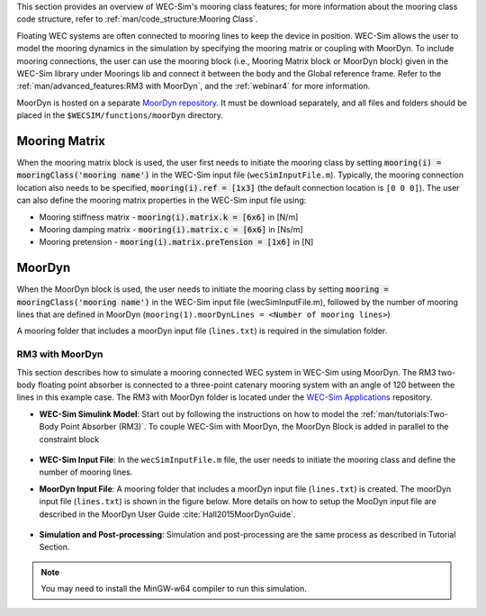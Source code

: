 

This section provides an overview of WEC-Sim's mooring class features; for more information about the mooring class code structure, refer to :ref:`man/code_structure:Mooring Class`. 


Floating WEC systems are often connected to mooring lines to keep the device in position. WEC-Sim allows the user to model the mooring dynamics in the simulation by specifying the mooring matrix or coupling with MoorDyn. To include mooring connections, the user can use the mooring block (i.e., Mooring Matrix block or MoorDyn block) given in the WEC-Sim library under Moorings lib and connect it between the body and the Global reference frame. 
Refer to the :ref:`man/advanced_features:RM3 with MoorDyn`, and the :ref:`webinar4` for more information.

MoorDyn is hosted on  a separate `MoorDyn repository <https://github.com/WEC-Sim/moorDyn>`_. It must be download separately, and all files and folders should be placed in the ``$WECSIM/functions/moorDyn`` directory.


Mooring Matrix
^^^^^^^^^^^^^^^^^^^^^^^^^^^^^^^^^^^^^^^^^^^^^^
When the mooring matrix block is used, the user first needs to initiate the mooring class by setting :code:`mooring(i) = mooringClass('mooring name')` in the WEC-Sim input file (``wecSimInputFile.m``). Typically, the mooring connection location also needs to be specified, :code:`mooring(i).ref = [1x3]` (the default connection location is ``[0 0 0]``). The user can also define the mooring matrix properties in the WEC-Sim input file using:

* Mooring stiffness matrix - :code:`mooring(i).matrix.k = [6x6]` in [N/m]

* Mooring damping matrix - :code:`mooring(i).matrix.c = [6x6]` in [Ns/m]

* Mooring pretension - :code:`mooring(i).matrix.preTension = [1x6]` in [N]

.. Note: 
	"i" indicates the mooring number. More than one mooring can be specified in the WEC-Sim model when the mooring matrix block is used. 

MoorDyn
^^^^^^^^^^^^^^^^^^^^^^^^^^^^^^^^^^^^^^^^^^^^^^
When the MoorDyn block is used, the user needs to initiate the mooring class by setting :code:`mooring = mooringClass('mooring name')` in the WEC-Sim input file (wecSimInputFile.m), followed by the number of mooring lines that are defined in MoorDyn (``mooring(1).moorDynLines = <Number of mooring lines>``)

A mooring folder that includes a moorDyn input file (``lines.txt``) is required in the simulation folder. 
	

.. Note: 
	WEC-Sim/MoorDyn coupling only allows one mooring configuration in the simulation.

RM3 with MoorDyn
""""""""""""""""""""""""""""""
This section describes how to simulate a mooring connected WEC system in WEC-Sim using MoorDyn. The RM3 two-body floating point absorber is connected to a three-point catenary mooring system with an angle of 120 between the lines in this example case. The RM3 with MoorDyn folder is located under the `WEC-Sim Applications <https://github.com/WEC-Sim/WEC-Sim_Applications>`_ repository.


* **WEC-Sim Simulink Model**: Start out by following the instructions on how to model the :ref:`man/tutorials:Two-Body Point Absorber (RM3)`. To couple WEC-Sim with MoorDyn, the MoorDyn Block is added in parallel to the constraint block

.. _WECSimmoorDyn:

.. figure:: /_static/images/WECSimMoorDyn.png
    :width: 320pt
    :align: center


* **WEC-Sim Input File**: In the ``wecSimInputFile.m`` file, the user needs to initiate the mooring class and define the number of mooring lines.

.. _WECSimInputMoorDyn:

.. rli:: https://raw.githubusercontent.com/WEC-Sim/WEC-Sim_Applications/master/Mooring/MoorDyn/wecSimInputFile.m
   :language: matlab


* **MoorDyn Input File**: A mooring folder that includes a moorDyn input file (``lines.txt``) is created. The moorDyn input file (``lines.txt``) is shown in the figure below. More details on how to setup the MooDyn input file are described in the MoorDyn User Guide :cite:`Hall2015MoorDynGuide`.

.. _moorDynInput:

.. figure:: /_static/images/moorDynInput.png
    :width: 400pt
    :align: center

* **Simulation and Post-processing**: Simulation and post-processing are the same process as described in Tutorial Section.

.. Note::
	You may need to install the MinGW-w64 compiler to run this simulation.
